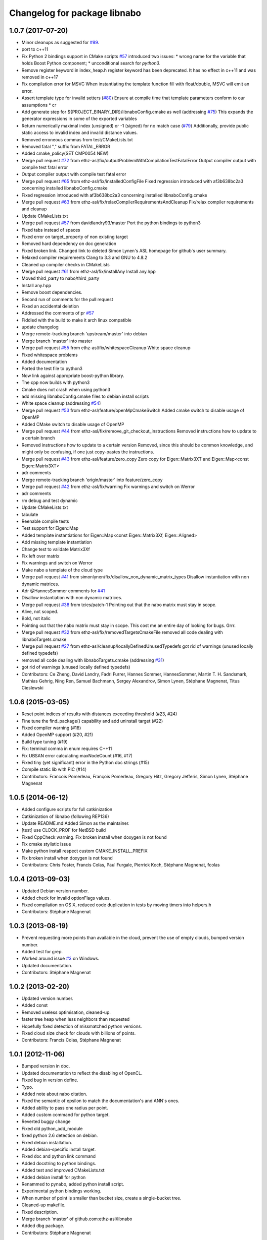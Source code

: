 ^^^^^^^^^^^^^^^^^^^^^^^^^^^^^
Changelog for package libnabo
^^^^^^^^^^^^^^^^^^^^^^^^^^^^^

1.0.7 (2017-07-20)
------------------
* Minor cleanups as suggested for `#89 <https://github.com/samuelba/libnabo/issues/89>`_.
* port to c++11
* Fix Python 2 bindings support in CMake scripts
  `#57 <https://github.com/samuelba/libnabo/issues/57>`_ introduced two issues:
  * wrong name for the variable that holds Boost Python component;
  * unconditional search for `python3`.
* Remove register keyword in index_heap.h
  register keyword has been deprecated. It has no effect in c++11 and was removed in c++17
* Fix compilation error for MSVC
  When instantiating the template function fill with float/double, MSVC will emit an error.
* Assert template type for invalid setters (`#80 <https://github.com/samuelba/libnabo/issues/80>`_)
  Ensure at compile time that template parameters conform to our assumptions
  * cr
* Add generate step for ${PROJECT_BINARY_DIR}/libnaboConfig.cmake as well (addressing `#75 <https://github.com/samuelba/libnabo/issues/75>`_)
  This expands the generator expressions in some of the exported variables
* Return numerically maximal index (unsigned) or -1 (signed) for no match case  (`#79 <https://github.com/samuelba/libnabo/issues/79>`_)
  Additionally, provide public static access to invalid index and invalid distance values.
* Removed erroneous commas from test/CMakeLists.txt
* Removed fatal "," suffix from FATAL_ERROR
* Added cmake_policy(SET CMP0054 NEW)
* Merge pull request `#72 <https://github.com/samuelba/libnabo/issues/72>`_ from ethz-asl/fix/outputProblemWithCompilationTestFatalError
  Output compiler output with compile test fatal error
* Output compiler output with compile test fatal error
* Merge pull request `#65 <https://github.com/samuelba/libnabo/issues/65>`_ from ethz-asl/fix/installedConfigFile
  Fixed regression introduced with af3b638bc2a3 concerning installed libnaboConfig.cmake
* Fixed regression introduced with af3b638bc2a3 concerning installed libnaboConfig.cmake
* Merge pull request `#63 <https://github.com/samuelba/libnabo/issues/63>`_ from ethz-asl/fix/relaxCompilerRequirementsAndCleanup
  Fix/relax compiler requirements and cleanup
* Update CMakeLists.txt
* Merge pull request `#57 <https://github.com/samuelba/libnabo/issues/57>`_ from davidlandry93/master
  Port the python bindings to python3
* Fixed tabs instead of spaces
* Fixed error on target_property of non existing target
* Removed hard dependency on doc generation
* Fixed broken link.
  Changed link to deleted Simon Lynen's ASL homepage for github's user summary.
* Relaxed compiler requirements
  Clang to 3.3 and GNU to 4.8.2
* Cleaned up compiler checks in CMakeLists
* Merge pull request `#61 <https://github.com/samuelba/libnabo/issues/61>`_ from ethz-asl/fix/installAny
  Install any.hpp
* Moved third_party to nabo/third_party
* Install any.hpp
* Remove boost dependencies.
* Second run of comments for the pull request
* Fixed an accidental deletion
* Addressed the comments of pr `#57 <https://github.com/samuelba/libnabo/issues/57>`_
* Fiddled with the build to make it arch linux compatible
* update changelog
* Merge remote-tracking branch 'upstream/master' into debian
* Merge branch 'master' into master
* Merge pull request `#55 <https://github.com/samuelba/libnabo/issues/55>`_ from ethz-asl/fix/whitespaceCleanup
  White space cleanup
* Fixed whitespace problems
* Added documentation
* Ported the test file to python3
* Now link against appropriate boost-python library.
* The cpp now builds with python3
* Cmake does not crash when using python3
* add missing libnaboConfig.cmake files to debian install scripts
* White space cleanup (addressing `#54 <https://github.com/samuelba/libnabo/issues/54>`_)
* Merge pull request `#53 <https://github.com/samuelba/libnabo/issues/53>`_ from ethz-asl/feature/openMpCmakeSwitch
  Added cmake switch to disable usage of OpenMP
* Added CMake switch to disable usage of OpenMP
* Merge pull request `#44 <https://github.com/samuelba/libnabo/issues/44>`_ from ethz-asl/fix/remove_git_checkout_instructions
  Removed instructions how to update to a certain branch
* Removed instructions how to update to a certain version
  Removed, since this should be common knowledge, and might only be confusing, if one just copy-pastes the instructions.
* Merge pull request `#43 <https://github.com/samuelba/libnabo/issues/43>`_ from ethz-asl/feature/zero_copy
  Zero copy for Eigen::Matrix3XT and Eigen::Map<const Eigen::Matrix3XT>
* adr comments
* Merge remote-tracking branch 'origin/master' into feature/zero_copy
* Merge pull request `#42 <https://github.com/samuelba/libnabo/issues/42>`_ from ethz-asl/fix/warning
  Fix warnings and switch on Werror
* adr comments
* rm debug and test dynamic
* Update CMakeLists.txt
* tabulate
* Reenable compile tests
* Test support for Eigen::Map
* Added template instantiations for Eigen::Map<const Eigen::Matrix3Xf, Eigen::Aligned>
* Add missing template instantiation
* Change test to validate Matrix3Xf
* Fix left over matrix
* Fix warnings and switch on Werror
* Make nabo a template of the cloud type
* Merge pull request `#41 <https://github.com/samuelba/libnabo/issues/41>`_ from simonlynen/fix/disallow_non_dynamic_matrix_types
  Disallow instantiation with non dynamic matrices.
* Adr @HannesSommer comments for `#41 <https://github.com/samuelba/libnabo/issues/41>`_
* Disallow instantiation with non dynamic matrices.
* Merge pull request `#38 <https://github.com/samuelba/libnabo/issues/38>`_ from tcies/patch-1
  Pointing out that the nabo matrix must stay in scope.
* Alive, not scoped.
* Bold, not italic
* Pointing out that the nabo matrix must stay in scope.
  This cost me an entire day of looking for bugs. Grrr.
* Merge pull request `#32 <https://github.com/samuelba/libnabo/issues/32>`_ from ethz-asl/fix/removedTargetsCmakeFile
  removed all code dealing with libnaboTargets.cmake
* Merge pull request `#27 <https://github.com/samuelba/libnabo/issues/27>`_ from ethz-asl/cleanup/locallyDefinedUnusedTypedefs
  got rid of warnings (unused locally defined typedefs)
* removed all code dealing with libnaboTargets.cmake
  (addressing `#31 <https://github.com/samuelba/libnabo/issues/31>`_)
* got rid of warnings (unused locally defined typedefs)
* Contributors: Ce Zheng, David Landry, Fadri Furrer, Hannes Sommer, HannesSommer, Martin T. H. Sandsmark, Mathias Gehrig, Ning Ren, Samuel Bachmann, Sergey Alexandrov, Simon Lynen, Stéphane Magnenat, Titus Cieslewski

1.0.6 (2015-03-05)
------------------
* Reset point indices of results with distances exceeding threshold (#23, #24)
* Fine tune the find_package() capability and add uninstall target (#22)
* Fixed compiler warning (#18)
* Added OpenMP support (#20, #21)
* Build type tuning (#19)
* Fix: terminal comma in enum requires C++11
* Fix UBSAN error calculating maxNodeCount (#16, #17)
* Fixed tiny (yet significant) error in the Python doc strings (#15)
* Compile static lib with PIC (#14)
* Contributors: Francois Pomerleau, François Pomerleau, Gregory Hitz, Gregory Jefferis, Simon Lynen, Stéphane Magnenat

1.0.5 (2014-06-12)
------------------
* Added configure scripts for full catkinization
* Catkinization of libnabo (following REP136)
* Update README.md
  Added Simon as the maintainer.
* [test] use CLOCK_PROF for NetBSD build
* Fixed CppCheck warning.
  Fix broken install when doxygen is not found
* Fix cmake stylistic issue
* Make python install respect custom CMAKE_INSTALL_PREFIX
* Fix broken install when doxygen is not found
* Contributors: Chris Foster, Francis Colas, Paul Furgale, Pierrick Koch, Stéphane Magnenat, fcolas

1.0.4 (2013-09-03)
------------------
* Updated Debian version number.
* Added check for invalid optionFlags values.
* Fixed compilation on OS X, reduced code duplication in tests by moving timers into helpers.h
* Contributors: Stéphane Magnenat

1.0.3 (2013-08-19)
------------------
* Prevent requesting more points than available in the cloud, prevent the use of empty clouds, bumped version number.
* Added test for grep.
* Worked around issue `#3 <https://github.com/ethz-asl/libnabo/issues/3>`_ on Windows.
* Updated documentation.
* Contributors: Stéphane Magnenat

1.0.2 (2013-02-20)
------------------
* Updated version number.
* Added const
* Removed useless optimisation, cleaned-up.
* faster tree heap when less neighbors than requested
* Hopefully fixed detection of missmatched python versions.
* Fixed cloud size check for clouds with billions of points.
* Contributors: Francis Colas, Stéphane Magnenat

1.0.1 (2012-11-06)
------------------
* Bumped version in doc.
* Updated documentation to reflect the disabling of OpenCL.
* Fixed bug in version define.
* Typo.
* Added note about nabo citation.
* Fixed the semantic of epsilon to match the documentation's and ANN's ones.
* Added ability to pass one radius per point.
* Added custom command for python target.
* Reverted buggy change
* Fixed old python_add_module
* fixed python 2.6 detection on debian.
* Fixed debian installation.
* Added debian-specific install target.
* Fixed doc and python link command
* Added docstring to python bindings.
* Added test and improved CMakeLists.txt
* Added debian install for python
* Renammed to pynabo, added python install script.
* Experimental python bindings working.
* When number of point is smaller than bucket size, create a single-bucket tree.
* Cleaned-up makefile.
* Fixed description.
* Merge branch 'master' of github.com:ethz-asl/libnabo
* Added dbg package.
* Contributors: Stéphane Magnenat

1.0.0 (2011-10-19)
------------------
* Fixed naming convention.
* Removed dbg msg.
* Fixed doc.
* Updated doc, fixed debian build.
* Updated README.
* Fixed debian compilation.
* Added note about download.
* Fixed bug in control file.
* Separated doc package from dev package.
* Cleaned-up debian build chain.
* Added debian package.
* Added link to online doc.
* Added major version in library name.
* Fixed documentation.
* Improved Makefile and documentation.
* Added bench to select bucket size.
* Updated README.
* Fixed doxygen warning.
* Minor changes.
* Been kind to Francis and in example compile in a build subdirectory.
* Minor fix
* Improved documentation.
* Search for Eigen in ROS diamondback by default.
* Updated (c) date.
* Added using directive for boost.
* Added win32 compatibility (thanks Alessio Placitelli)
* Fixed bug when dimension was not passed.
* Added const to knn search, bumped version number.
* Removed duplicated comment.
* Improved documentation.
* Added additional search parameters to specify bucketSize for CPU kd-trees.
* Optimized memory structure for CPU-basde kd-tree.
* Added buckets.
* Added radius search.
* Fixed test case when CL is disabled. Improved verbose output of configuration.
* Cleaned-up OpenGL API, marked it as unstable.
* Fixed compilation of OpenCL part. Added high-res timer for benches when available.
* Search for eigen (3) not explicitely eigen 2.
* Added Eigen3 compatibility.
* Result-file header now has the right number of columns.
* Added statistics infrastructure.
* Added caching to OpenCL
* Removed arbitrary constant before method.
* Added missing files.
* Added epsilon test.
* Added link to FLANN
* Fixed typo
* Fixed link
* Added virtual destructor to NNS interface to prevent memory leak in children.
* Fixed clang compilation.
* Fixed extraction of version
* Added new method for GPU-based kd tree.
* removed dependency on C++0x
* Updated to latest draft of C++0x
* Fixed compilation when OpenCL is not present
* Updated doc
* Merge branch 'master' of github.com:stephanemagnenat/libnabo
* Fixed implementation to fit new API.
* Changed API. Implementation broken.
* Fix compilation with undefined HAVE_OPENCL
* changes names of variables to avoid overlaying.
* Added multiple query per run.
* Fixed uninitialised memory.
* Fixed buffer handling for OpenCL, there seems to be still a bug with memory.
* Improved OpenCL infrastructure.
* Added back GPU
* OpenCL KDtree now working.
* Fixed adresse of node array.
* OpenCL kernel for NNS compiles.
* OpenCL glue now works to the point of reporting compilation errors in the source code.
* Written OpenCL kernel for knn search, glue is still needed.
* Added infrastructure for OpenCL support.
* Added flann comparison
* improved diff to ANN
* improved doc.
* Added documentation to source code
* Improved README.
* Added more complex example.
* Added license
* Improved README.
* Added example
* Restructured library.
* Improved readme.
* added initial readme.
* Use index instead of values for temporary vector to create nodes, results in a faster creation.
* libnabo now always faster than ANN.
* Cleaned-up bench infrastructure, now it is possible to do more than one time each bench.
* Added reentrant statistics, depends on C++0x.
* Added ref to points in dist function, equals perfs of ANN.
* Fixed KDTree.
* Added explicit bound version of KDTree, ANN style.
* Added unbalanced tree.
* ANN bench now has both search and pri-search
* Improved bench API.
* Added option for cell balancing.
* Prevent overflow in stats.
* Improved benchmarking.
* Added pt in leave option.
* Added stack-based KNN on our structure, same perf as priority_queue... still 2x worst than ANN, memory-bounded?
* Added API to match several points at once.
* Added bench, comparison with ANN
* Added large test.
* Improved tests
* Added unit tests.
* Fixe includes for Lucid's version of Eigen lib.
* use better dist
* fixed bug
* Restructured project.
* added missing files
* Refactored API.
* Improved performance of search in kdtree.
* Renamed lib, should help compilation with old cmakes.
* Fixed arbitrary dimensions.
* Added search in kdtree
* Contributors: Francois Pomerleau, Martin Voelkle, Stéphane Magnenat
